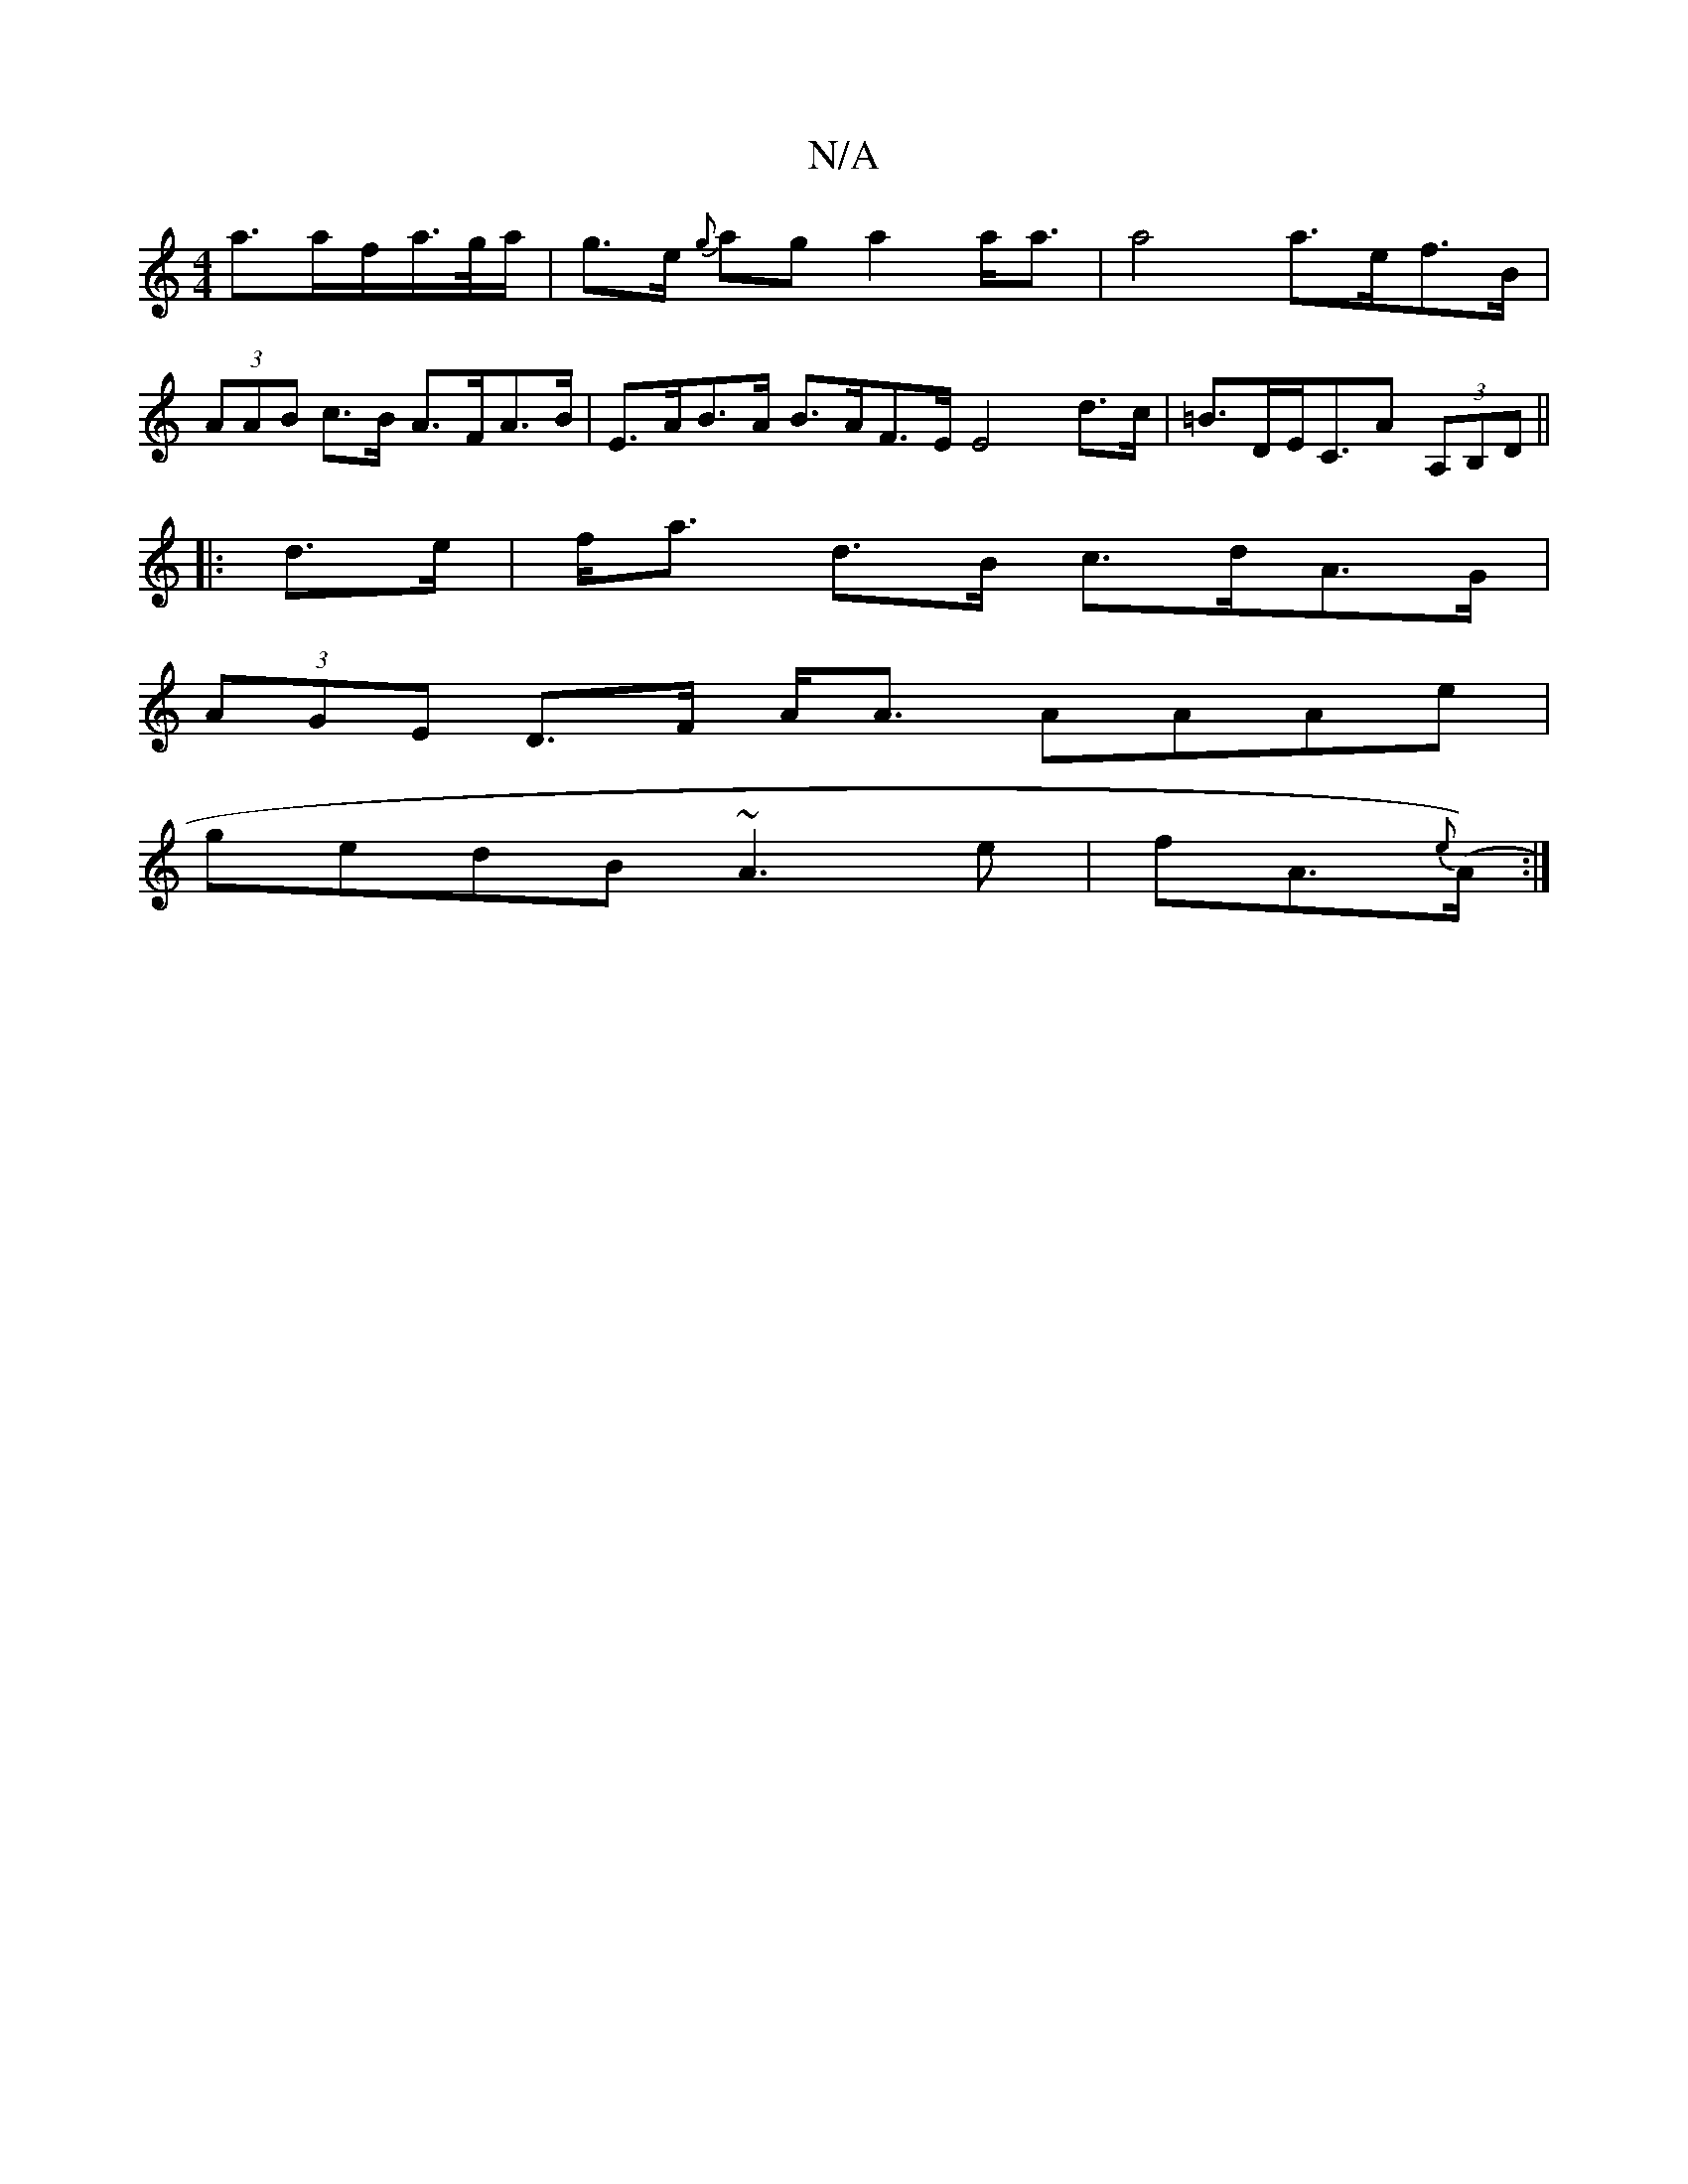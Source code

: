 X:1
T:N/A
M:4/4
R:N/A
K:Cmajor
a>af/2a/>g/a/|g>e {g}ag a2 a<a|a4 a>ef>B|(3AAB c>B A>FA>B | E>AB>A B>AF>E E4 d>c|=B>DE<c,*A (3A,B,D ||
|: d>e | f<a d>B c>dA>G |
(3AGE D>F A<A {/}AAAe|
gedB ~A3e|fA{e}(>A) :|

A2|:g2(3DED EFGF | EFEF 